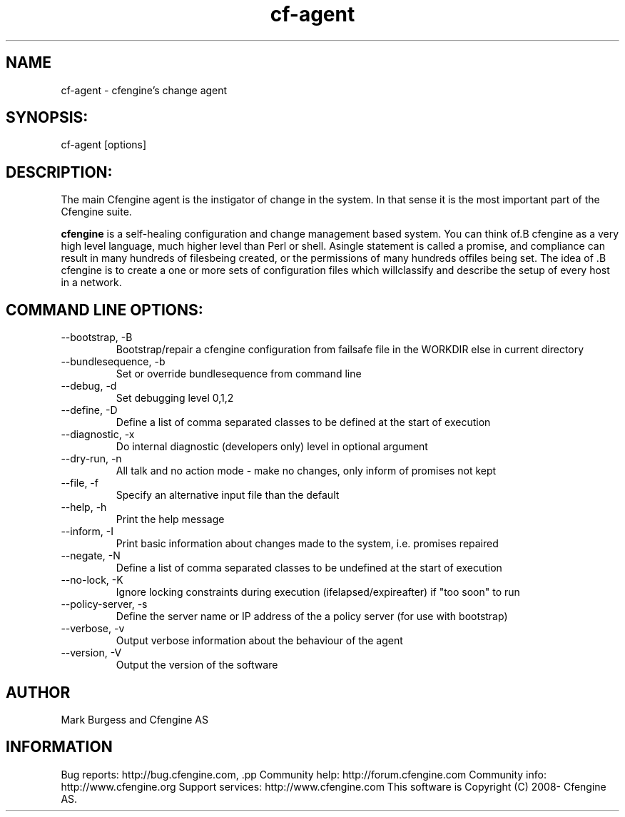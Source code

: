.TH cf-agent 8 "Maintenance Commands"
.SH NAME
cf-agent - cfengine's change agent

.SH SYNOPSIS:

 cf-agent [options]

.SH DESCRIPTION:

The main Cfengine agent is the instigator of change
in the system. In that sense it is the most important
part of the Cfengine suite.

.B cfengine
is a self-healing configuration and change management based system. You can think of.B cfengine
as a very high level language, much higher level than Perl or shell. Asingle statement is called a promise, and compliance can result in many hundreds of filesbeing created, or the permissions of many hundreds offiles being set. The idea of .B cfengine
is to create a one or more sets of configuration files which willclassify and describe the setup of every host in a network.
.SH COMMAND LINE OPTIONS:
.IP "--bootstrap, -B"
Bootstrap/repair a cfengine configuration from failsafe file in the WORKDIR else in current directory
.IP "--bundlesequence, -b" value
Set or override bundlesequence from command line
.IP "--debug, -d" value
Set debugging level 0,1,2
.IP "--define, -D" value
Define a list of comma separated classes to be defined at the start of execution
.IP "--diagnostic, -x" value
Do internal diagnostic (developers only) level in optional argument
.IP "--dry-run, -n"
All talk and no action mode - make no changes, only inform of promises not kept
.IP "--file, -f" value
Specify an alternative input file than the default
.IP "--help, -h"
Print the help message
.IP "--inform, -I"
Print basic information about changes made to the system, i.e. promises repaired
.IP "--negate, -N" value
Define a list of comma separated classes to be undefined at the start of execution
.IP "--no-lock, -K"
Ignore locking constraints during execution (ifelapsed/expireafter) if "too soon" to run
.IP "--policy-server, -s" value
Define the server name or IP address of the a policy server (for use with bootstrap)
.IP "--verbose, -v"
Output verbose information about the behaviour of the agent
.IP "--version, -V"
Output the version of the software
.SH AUTHOR
Mark Burgess and Cfengine AS
.SH INFORMATION

Bug reports: http://bug.cfengine.com, .pp
Community help: http://forum.cfengine.com
.pp
Community info: http://www.cfengine.org
.pp
Support services: http://www.cfengine.com
.pp
This software is Copyright (C) 2008- Cfengine AS.
